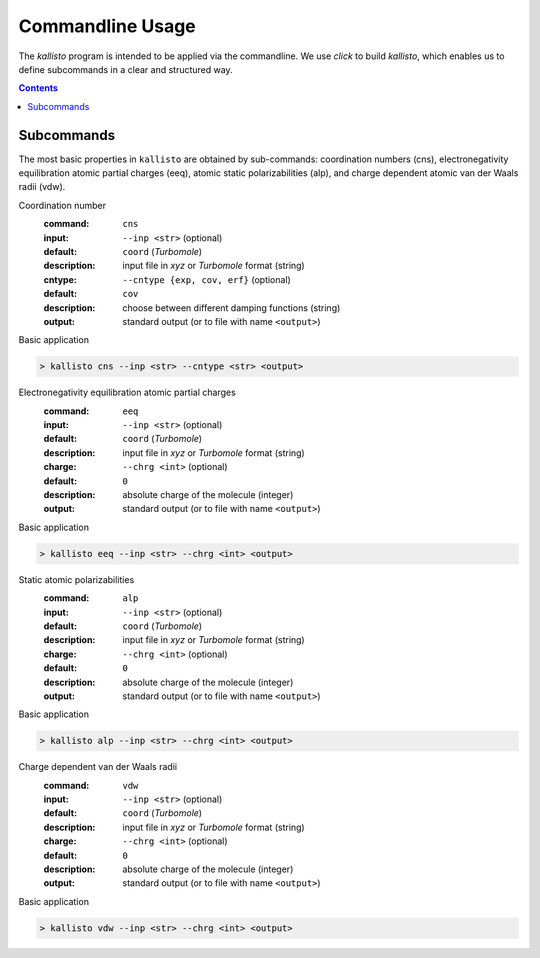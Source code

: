 .. _quickstart:

-------------------
 Commandline Usage
-------------------

The `kallisto` program is intended to be applied via the commandline. 
We use `click` to build `kallisto`, which enables us to define subcommands in a clear and structured way.

.. contents::

Subcommands
===========

The most basic properties in ``kallisto`` are obtained by sub-commands: coordination numbers (cns), 
electronegativity equilibration atomic partial charges (eeq), atomic static polarizabilities (alp),
and charge dependent atomic van der Waals radii (vdw).


Coordination number
   :command: ``cns``

   :input: ``--inp <str>`` (optional)
   :default: ``coord`` (`Turbomole`)
   :description:
     input file in `xyz` or `Turbomole` format (string)

   :cntype: ``--cntype {exp, cov, erf}`` (optional)
   :default: ``cov``
   :description:
     choose between different damping functions (string)

   :output:
     standard output (or to file with name ``<output>``)

Basic application

.. code:: bash

	> kallisto cns --inp <str> --cntype <str> <output>

Electronegativity equilibration atomic partial charges
   :command: ``eeq``

   :input: ``--inp <str>`` (optional)
   :default: ``coord`` (`Turbomole`)
   :description:
     input file in `xyz` or `Turbomole` format (string)

   :charge: ``--chrg <int>`` (optional)
   :default: ``0``
   :description:
     absolute charge of the molecule (integer)

   :output:
     standard output (or to file with name ``<output>``)

Basic application

.. code:: bash

	> kallisto eeq --inp <str> --chrg <int> <output>

Static atomic polarizabilities
   :command: ``alp``

   :input: ``--inp <str>`` (optional)
   :default: ``coord`` (`Turbomole`)
   :description:
     input file in `xyz` or `Turbomole` format (string) 

   :charge: ``--chrg <int>`` (optional)
   :default: ``0``
   :description:
     absolute charge of the molecule (integer)

   :output:
     standard output (or to file with name ``<output>``)

Basic application

.. code:: bash

	> kallisto alp --inp <str> --chrg <int> <output>


Charge dependent van der Waals radii
   :command: ``vdw``

   :input: ``--inp <str>`` (optional)
   :default: ``coord`` (`Turbomole`)
   :description:
     input file in `xyz` or `Turbomole` format (string)

   :charge: ``--chrg <int>`` (optional)
   :default: ``0``
   :description:
     absolute charge of the molecule (integer)

   :output:
     standard output (or to file with name ``<output>``)

Basic application

.. code:: bash

	> kallisto vdw --inp <str> --chrg <int> <output>

